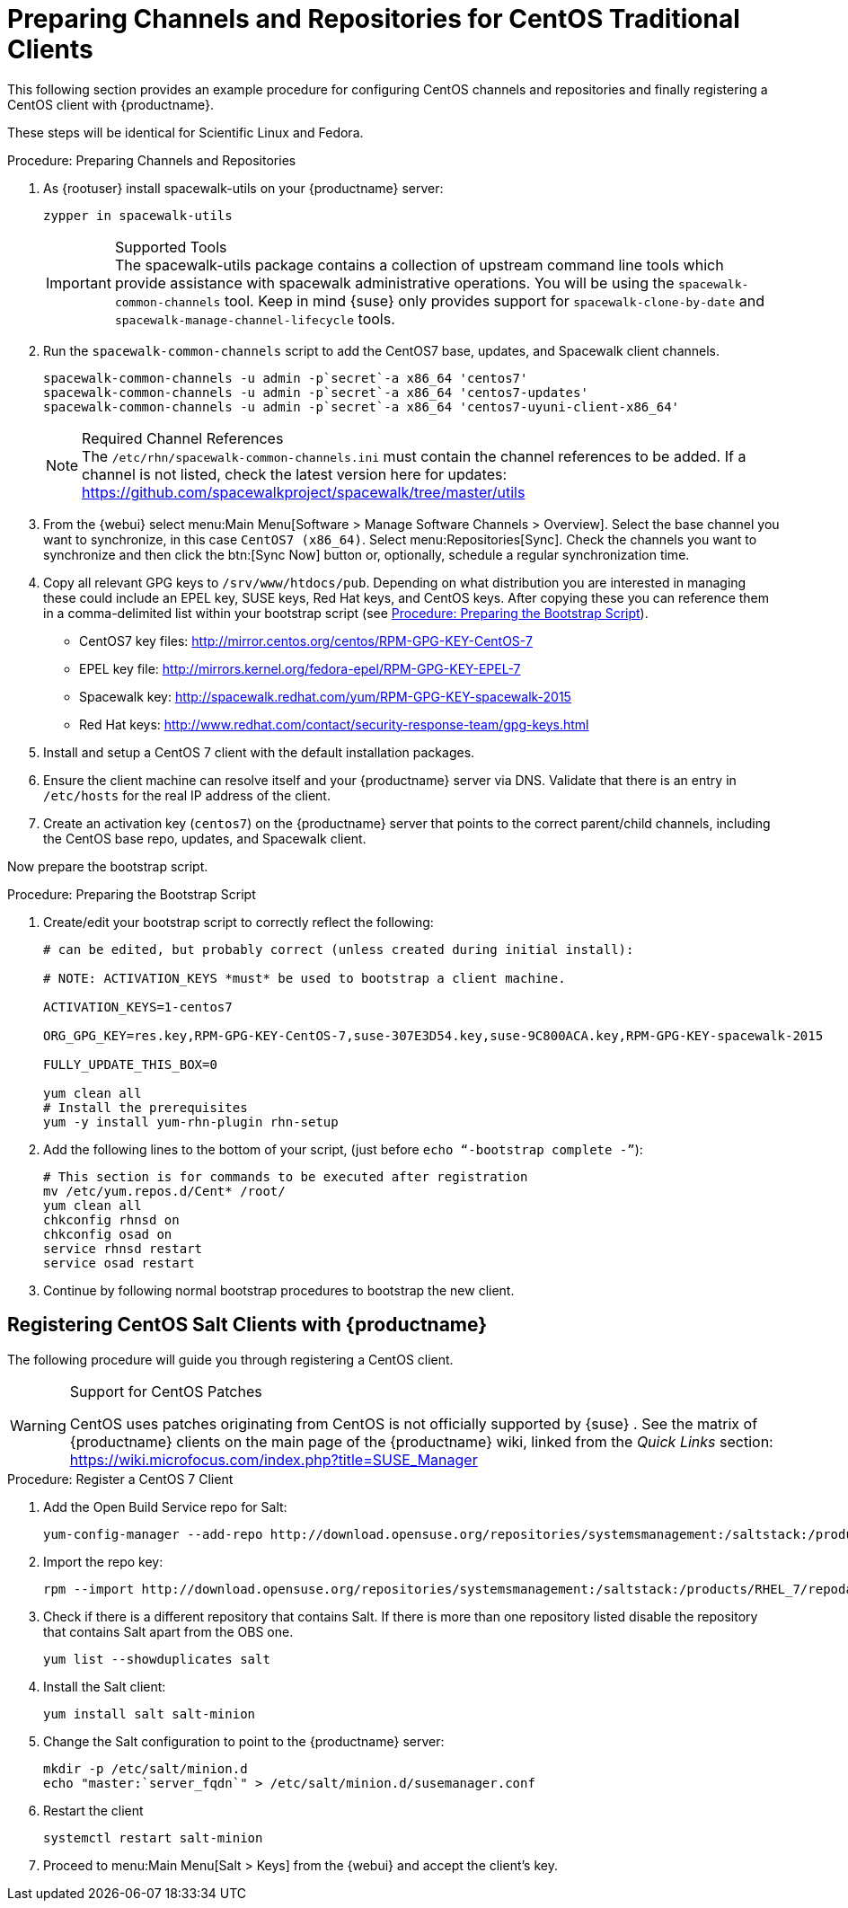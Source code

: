 [[clients-centos]]
= Preparing Channels and Repositories for CentOS Traditional Clients




This following section provides an example procedure for configuring CentOS channels and repositories and finally registering a CentOS client with {productname}.

These steps will be identical for Scientific Linux and Fedora.

.Procedure: Preparing Channels and Repositories
. As {rootuser} install [package]#spacewalk-utils# on your {productname} server:
+

----
zypper in spacewalk-utils
----
+
.Supported Tools
IMPORTANT: The [package]#spacewalk-utils# package contains a collection of upstream command line tools which provide assistance with spacewalk administrative operations.
You will be using the [command]``spacewalk-common-channels`` tool.
Keep in mind {suse} only provides support for [command]``spacewalk-clone-by-date`` and [command]``spacewalk-manage-channel-lifecycle`` tools.
+

. Run the [command]``spacewalk-common-channels`` script to add the CentOS7 base, updates, and Spacewalk client channels.
+

----
spacewalk-common-channels -u admin -p`secret`-a x86_64 'centos7'
spacewalk-common-channels -u admin -p`secret`-a x86_64 'centos7-updates'
spacewalk-common-channels -u admin -p`secret`-a x86_64 'centos7-uyuni-client-x86_64'
----
+
.Required Channel References
NOTE: The [path]``/etc/rhn/spacewalk-common-channels.ini`` must contain the channel references to be added.
If a channel is not listed, check the latest version here for updates: https://github.com/spacewalkproject/spacewalk/tree/master/utils
+

. From the {webui} select menu:Main Menu[Software > Manage Software Channels > Overview]. Select the base channel you want to synchronize, in this case ``CentOS7 (x86_64)``. Select menu:Repositories[Sync]. Check the channels you want to synchronize and then click the btn:[Sync Now] button or, optionally, schedule a regular synchronization time.
. Copy all relevant GPG keys to [path]``/srv/www/htdocs/pub``. Depending on what distribution you are interested in managing these could include an EPEL key, SUSE keys, Red Hat keys, and CentOS keys. After copying these you can reference them in a comma-delimited list within your bootstrap script (see <<proc.bp.expanded-support.centos-repos.trad.bsscript>>).
** CentOS7 key files: http://mirror.centos.org/centos/RPM-GPG-KEY-CentOS-7
** EPEL key file: http://mirrors.kernel.org/fedora-epel/RPM-GPG-KEY-EPEL-7
** Spacewalk key: http://spacewalk.redhat.com/yum/RPM-GPG-KEY-spacewalk-2015
** Red Hat keys: http://www.redhat.com/contact/security-response-team/gpg-keys.html
. Install and setup a CentOS 7 client with the default installation packages.
. Ensure the client machine can resolve itself and your {productname} server via DNS. Validate that there is an entry in [path]``/etc/hosts`` for the real IP address of the client.
. Create an activation key (``centos7``) on the {productname} server that points to the correct parent/child channels, including the CentOS base repo, updates, and Spacewalk client.


Now prepare the bootstrap script.

[[proc.bp.expanded-support.centos-repos.trad.bsscript]]
.Procedure: Preparing the Bootstrap Script
. Create/edit your bootstrap script to correctly reflect the following:
+

----
# can be edited, but probably correct (unless created during initial install):

# NOTE: ACTIVATION_KEYS *must* be used to bootstrap a client machine.

ACTIVATION_KEYS=1-centos7

ORG_GPG_KEY=res.key,RPM-GPG-KEY-CentOS-7,suse-307E3D54.key,suse-9C800ACA.key,RPM-GPG-KEY-spacewalk-2015

FULLY_UPDATE_THIS_BOX=0

yum clean all
# Install the prerequisites
yum -y install yum-rhn-plugin rhn-setup
----
. Add the following lines to the bottom of your script, (just before `echo "`-bootstrap complete -`"`):
+

----
# This section is for commands to be executed after registration
mv /etc/yum.repos.d/Cent* /root/
yum clean all
chkconfig rhnsd on
chkconfig osad on
service rhnsd restart
service osad restart
----
. Continue by following normal bootstrap procedures to bootstrap the new client.


[[bp.expanded-support.centos_salt]]
== Registering CentOS Salt Clients with {productname}


The following procedure will guide you through registering a CentOS client.

.Support for CentOS Patches
[WARNING]
====

CentOS uses patches originating from CentOS is not officially supported by {suse}
.
See the matrix of {productname} clients on the main page of the {productname} wiki, linked from the [ref]_Quick Links_ section: https://wiki.microfocus.com/index.php?title=SUSE_Manager

====

.Procedure: Register a CentOS 7 Client
. Add the Open Build Service repo for Salt:
+

----
yum-config-manager --add-repo http://download.opensuse.org/repositories/systemsmanagement:/saltstack:/products/RHEL_7/
----
. Import the repo key:
+

----
rpm --import http://download.opensuse.org/repositories/systemsmanagement:/saltstack:/products/RHEL_7/repodata/repomd.xml.key
----
. Check if there is a different repository that contains Salt. If there is more than one repository listed disable the repository that contains Salt apart from the OBS one.
+

----
yum list --showduplicates salt
----
. Install the Salt client:
+

----
yum install salt salt-minion
----
. Change the Salt configuration to point to the {productname} server:
+

----
mkdir -p /etc/salt/minion.d
echo "master:`server_fqdn`" > /etc/salt/minion.d/susemanager.conf
----
. Restart the client
+

----
systemctl restart salt-minion
----
. Proceed to menu:Main Menu[Salt > Keys] from the {webui} and accept the client's key.
